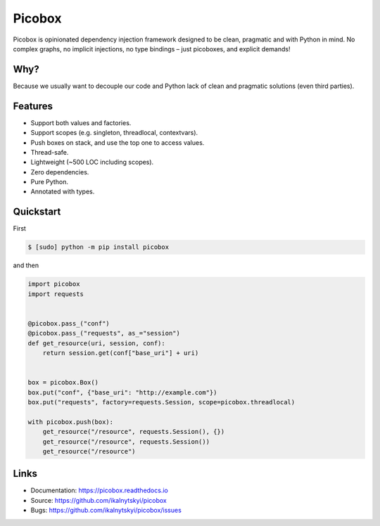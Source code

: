 Picobox
=======

.. image:: https://img.shields.io/pypi/v/picobox.svg
   :target: https://pypi.python.org/pypi/picobox

.. image:: https://img.shields.io/github/workflow/status/ikalnytskyi/picobox/ci/master
   :target: https://github.com/ikalnytskyi/picobox

.. image:: https://img.shields.io/badge/Say%20Thanks-!-1EAEDB.svg
   :target: https://saythanks.io/to/ihor@kalnytskyi.com

Picobox is opinionated dependency injection framework designed to be clean,
pragmatic and with Python in mind. No complex graphs, no implicit injections,
no type bindings – just picoboxes, and explicit demands!


Why?
----

Because we usually want to decouple our code and Python lack of clean and
pragmatic solutions (even third parties).


Features
--------

* Support both values and factories.
* Support scopes (e.g. singleton, threadlocal, contextvars).
* Push boxes on stack, and use the top one to access values.
* Thread-safe.
* Lightweight (~500 LOC including scopes).
* Zero dependencies.
* Pure Python.
* Annotated with types.



Quickstart
----------

First

.. code:: bash

    $ [sudo] python -m pip install picobox

and then

.. code:: python

    import picobox
    import requests


    @picobox.pass_("conf")
    @picobox.pass_("requests", as_="session")
    def get_resource(uri, session, conf):
        return session.get(conf["base_uri"] + uri)


    box = picobox.Box()
    box.put("conf", {"base_uri": "http://example.com"})
    box.put("requests", factory=requests.Session, scope=picobox.threadlocal)

    with picobox.push(box):
        get_resource("/resource", requests.Session(), {})
        get_resource("/resource", requests.Session())
        get_resource("/resource")


Links
-----

* Documentation: https://picobox.readthedocs.io
* Source: https://github.com/ikalnytskyi/picobox
* Bugs: https://github.com/ikalnytskyi/picobox/issues
